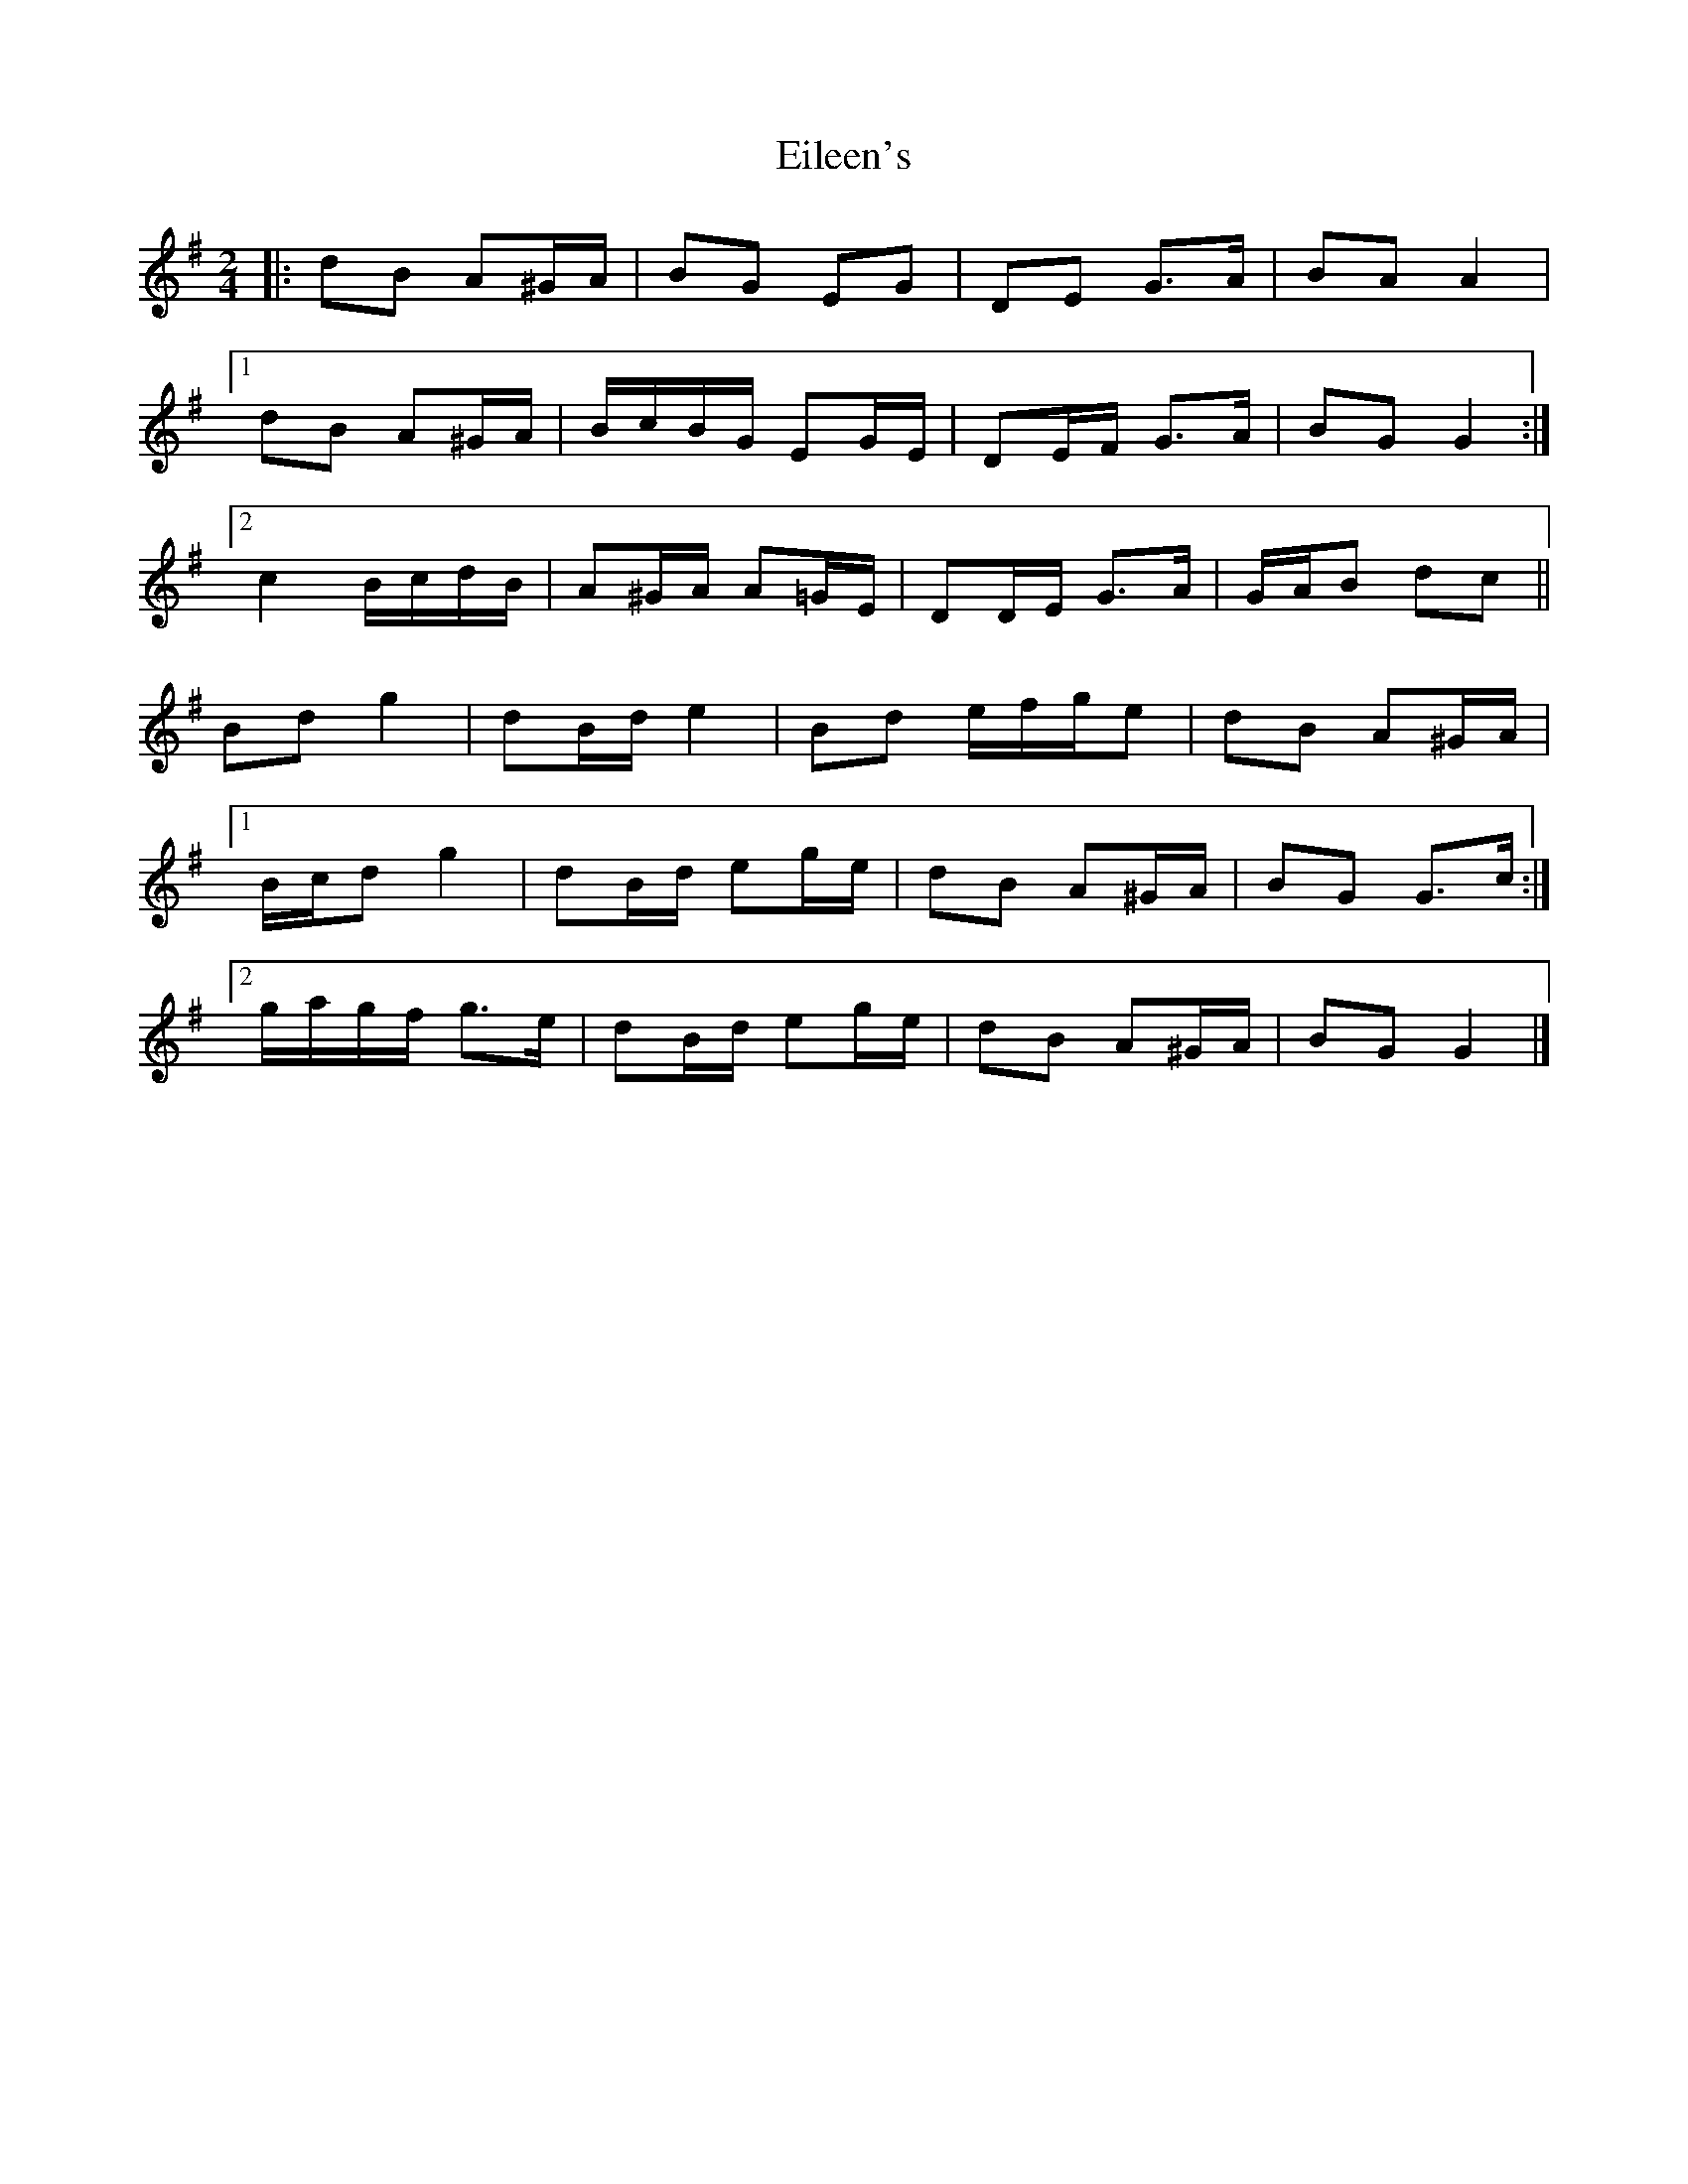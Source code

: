 X: 2
T: Eileen's
Z: ceolachan
S: https://thesession.org/tunes/13779#setting24662
R: polka
M: 2/4
L: 1/8
K: Gmaj
|: dB A^G/A/ | BG EG | DE G>A | BA A2 |
[1 dB A^G/A/ | B/c/B/G/ EG/E/ | DE/F/ G>A | BG G2 :|
[2 c2 B/c/d/B/ | A^G/A/ A=G/E/ | DD/E/ G>A | G/A/B dc ||
Bd g2 | dB/d/ e2 | Bd e/f/g/e | dB A^G/A/ |
[1 B/c/d g2 | dB/d/ eg/e/ | dB A^G/A/ | BG G>c :|
[2 g/a/g/f/ g>e | dB/d/ eg/e/ | dB A^G/A/ | BG G2 |]
